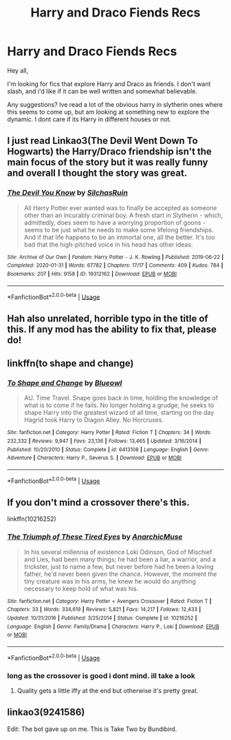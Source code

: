 #+TITLE: Harry and Draco Fiends Recs

* Harry and Draco Fiends Recs
:PROPERTIES:
:Author: soczab
:Score: 2
:DateUnix: 1591995683.0
:DateShort: 2020-Jun-13
:FlairText: Recommendation
:END:
Hey all,

I'm looking for fics that explore Harry and Draco as friends. I don't want slash, and i'd like if it can be well written and somewhat believable.

Any suggestions? Ive read a lot of the obvious harry in slytherin ones where this seems to come up, but am looking at something new to explore the dynamic. I dont care if its Harry in different houses or not.


** I just read Linkao3(The Devil Went Down To Hogwarts) the Harry/Draco friendship isn't the main focus of the story but it was really funny and overall I thought the story was great.
:PROPERTIES:
:Author: Buffy11bnl
:Score: 2
:DateUnix: 1591998947.0
:DateShort: 2020-Jun-13
:END:

*** [[https://archiveofourown.org/works/19312162][*/The Devil You Know/*]] by [[https://www.archiveofourown.org/users/SilchasRuin/pseuds/SilchasRuin][/SilchasRuin/]]

#+begin_quote
  All Harry Potter ever wanted was to finally be accepted as someone other than an incurably criminal boy. A fresh start in Slytherin - which, admittedly, does seem to have a worrying proportion of goons - seems to be just what he needs to make some lifelong friendships. And if that life happens to be an immortal one, all the better. It's too bad that the high-pitched voice in his head has other ideas.
#+end_quote

^{/Site/:} ^{Archive} ^{of} ^{Our} ^{Own} ^{*|*} ^{/Fandom/:} ^{Harry} ^{Potter} ^{-} ^{J.} ^{K.} ^{Rowling} ^{*|*} ^{/Published/:} ^{2019-06-22} ^{*|*} ^{/Completed/:} ^{2020-01-31} ^{*|*} ^{/Words/:} ^{67782} ^{*|*} ^{/Chapters/:} ^{17/17} ^{*|*} ^{/Comments/:} ^{409} ^{*|*} ^{/Kudos/:} ^{784} ^{*|*} ^{/Bookmarks/:} ^{207} ^{*|*} ^{/Hits/:} ^{9158} ^{*|*} ^{/ID/:} ^{19312162} ^{*|*} ^{/Download/:} ^{[[https://archiveofourown.org/downloads/19312162/The%20Devil%20You%20Know.epub?updated_at=1587685278][EPUB]]} ^{or} ^{[[https://archiveofourown.org/downloads/19312162/The%20Devil%20You%20Know.mobi?updated_at=1587685278][MOBI]]}

--------------

*FanfictionBot*^{2.0.0-beta} | [[https://github.com/tusing/reddit-ffn-bot/wiki/Usage][Usage]]
:PROPERTIES:
:Author: FanfictionBot
:Score: 1
:DateUnix: 1591998963.0
:DateShort: 2020-Jun-13
:END:


** Hah also unrelated, horrible typo in the title of this. If any mod has the ability to fix that, please do!
:PROPERTIES:
:Author: soczab
:Score: 2
:DateUnix: 1592000693.0
:DateShort: 2020-Jun-13
:END:


** linkffn(to shape and change)
:PROPERTIES:
:Score: 2
:DateUnix: 1592004788.0
:DateShort: 2020-Jun-13
:END:

*** [[https://www.fanfiction.net/s/6413108/1/][*/To Shape and Change/*]] by [[https://www.fanfiction.net/u/1201799/Blueowl][/Blueowl/]]

#+begin_quote
  AU. Time Travel. Snape goes back in time, holding the knowledge of what is to come if he fails. No longer holding a grudge, he seeks to shape Harry into the greatest wizard of all time, starting on the day Hagrid took Harry to Diagon Alley. No Horcruxes.
#+end_quote

^{/Site/:} ^{fanfiction.net} ^{*|*} ^{/Category/:} ^{Harry} ^{Potter} ^{*|*} ^{/Rated/:} ^{Fiction} ^{T} ^{*|*} ^{/Chapters/:} ^{34} ^{*|*} ^{/Words/:} ^{232,332} ^{*|*} ^{/Reviews/:} ^{9,947} ^{*|*} ^{/Favs/:} ^{23,136} ^{*|*} ^{/Follows/:} ^{13,465} ^{*|*} ^{/Updated/:} ^{3/16/2014} ^{*|*} ^{/Published/:} ^{10/20/2010} ^{*|*} ^{/Status/:} ^{Complete} ^{*|*} ^{/id/:} ^{6413108} ^{*|*} ^{/Language/:} ^{English} ^{*|*} ^{/Genre/:} ^{Adventure} ^{*|*} ^{/Characters/:} ^{Harry} ^{P.,} ^{Severus} ^{S.} ^{*|*} ^{/Download/:} ^{[[http://www.ff2ebook.com/old/ffn-bot/index.php?id=6413108&source=ff&filetype=epub][EPUB]]} ^{or} ^{[[http://www.ff2ebook.com/old/ffn-bot/index.php?id=6413108&source=ff&filetype=mobi][MOBI]]}

--------------

*FanfictionBot*^{2.0.0-beta} | [[https://github.com/tusing/reddit-ffn-bot/wiki/Usage][Usage]]
:PROPERTIES:
:Author: FanfictionBot
:Score: 1
:DateUnix: 1592004801.0
:DateShort: 2020-Jun-13
:END:


** If you don't mind a crossover there's this.

linkffn(10216252)
:PROPERTIES:
:Author: Redhawkluffy101
:Score: 1
:DateUnix: 1591996341.0
:DateShort: 2020-Jun-13
:END:

*** [[https://www.fanfiction.net/s/10216252/1/][*/The Triumph of These Tired Eyes/*]] by [[https://www.fanfiction.net/u/2222047/AnarchicMuse][/AnarchicMuse/]]

#+begin_quote
  In his several millennia of existence Loki Odinson, God of Mischief and Lies, had been many things; he had been a liar, a warrior, and a trickster, just to name a few, but never before had he been a loving father, he'd never been given the chance. However, the moment the tiny creature was in his arms, he knew he would do anything necessary to keep hold of what was his.
#+end_quote

^{/Site/:} ^{fanfiction.net} ^{*|*} ^{/Category/:} ^{Harry} ^{Potter} ^{+} ^{Avengers} ^{Crossover} ^{*|*} ^{/Rated/:} ^{Fiction} ^{T} ^{*|*} ^{/Chapters/:} ^{33} ^{*|*} ^{/Words/:} ^{334,619} ^{*|*} ^{/Reviews/:} ^{5,821} ^{*|*} ^{/Favs/:} ^{14,217} ^{*|*} ^{/Follows/:} ^{12,433} ^{*|*} ^{/Updated/:} ^{10/31/2016} ^{*|*} ^{/Published/:} ^{3/25/2014} ^{*|*} ^{/Status/:} ^{Complete} ^{*|*} ^{/id/:} ^{10216252} ^{*|*} ^{/Language/:} ^{English} ^{*|*} ^{/Genre/:} ^{Family/Drama} ^{*|*} ^{/Characters/:} ^{Harry} ^{P.,} ^{Loki} ^{*|*} ^{/Download/:} ^{[[http://www.ff2ebook.com/old/ffn-bot/index.php?id=10216252&source=ff&filetype=epub][EPUB]]} ^{or} ^{[[http://www.ff2ebook.com/old/ffn-bot/index.php?id=10216252&source=ff&filetype=mobi][MOBI]]}

--------------

*FanfictionBot*^{2.0.0-beta} | [[https://github.com/tusing/reddit-ffn-bot/wiki/Usage][Usage]]
:PROPERTIES:
:Author: FanfictionBot
:Score: 1
:DateUnix: 1591996351.0
:DateShort: 2020-Jun-13
:END:


*** long as the crossover is good i dont mind. ill take a look
:PROPERTIES:
:Author: soczab
:Score: 1
:DateUnix: 1591996818.0
:DateShort: 2020-Jun-13
:END:

**** Quality gets a little iffy at the end but otherwise it's pretty great.
:PROPERTIES:
:Author: Redhawkluffy101
:Score: 1
:DateUnix: 1591997070.0
:DateShort: 2020-Jun-13
:END:


** linkao3(9241586)

Edit: The bot gave up on me. This is Take Two by Bundibird.
:PROPERTIES:
:Score: 1
:DateUnix: 1592084599.0
:DateShort: 2020-Jun-14
:END:

